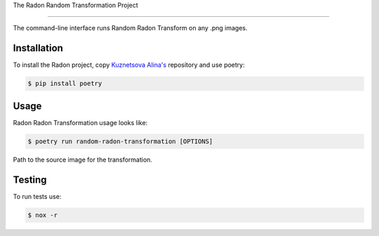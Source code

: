 The Radon Random Transformation Project

==============================

The command-line interface runs Random Radon Transform on any .png images.

Installation
------------

To install the Radon project, copy  `Kuznetsova Alina's <https://github.com/passivenotagressive/Random-Radon-Transformation>`_
repository and use poetry:

.. code-block:: console

   $ pip install poetry

Usage
----

Radon Radon Transformation usage looks like:

.. code-block:: console

   $ poetry run random-radon-transformation [OPTIONS]

.. option:: -f <PATH>, --file <PATH>

Path to the source image for the transformation.

.. option:: -o <PATH>, --output <PATH>

   Path where output will be written


Testing
----
To run tests use:

.. code-block:: console

   $ nox -r

